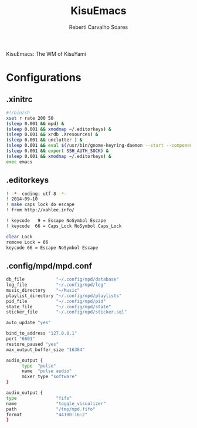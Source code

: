#+title: KisuEmacs
#+author: Reberti Carvalho Soares

KisuEmacs: The WM of KisuYami
* Configurations
** .xinitrc
   #+BEGIN_SRC bash
#!/bin/sh
xset r rate 200 50
(sleep 0.001 && mpd) &
(sleep 0.001 && xmodmap ~/.editorkeys) &
(sleep 0.001 && xrdb .Xresources) &
(sleep 0.001 && unclutter ) &
(sleep 0.001 && eval $(/usr/bin/gnome-keyring-daemon --start --components=pkcs11,secrets,ssh)) &
(sleep 0.001 && export SSH_AUTH_SOCK) &
(sleep 0.001 && xmodmap ~/.editorkeys) &
exec emacs
   #+END_SRC
** .editorkeys
#+BEGIN_SRC bash
! -*- coding: utf-8 -*-
! 2014-09-10
! make caps lock do escape
! from http://xahlee.info/

! keycode   9 = Escape NoSymbol Escape
! keycode  66 = Caps_Lock NoSymbol Caps_Lock

clear Lock
remove Lock = 66
keycode 66 = Escape NoSymbol Escape
#+END_SRC
** .config/mpd/mpd.conf
#+BEGIN_SRC bash
db_file            "~/.config/mpd/database"
log_file           "~/.config/mpd/log"
music_directory    "~/Music"
playlist_directory "~/.config/mpd/playlists"
pid_file           "~/.config/mpd/pid"
state_file         "~/.config/mpd/state"
sticker_file       "~/.config/mpd/sticker.sql"

auto_update "yes"

bind_to_address "127.0.0.1"
port "6601"
restore_paused "yes"
max_output_buffer_size "16384"

audio_output {
      type  "pulse"
      name  "pulse audio"
      mixer_type "software"
}

audio_output {
type               "fifo"
name               "toggle_visualizer"
path               "/tmp/mpd.fifo"
format             "44100:16:2"
}
#+END_SRC
